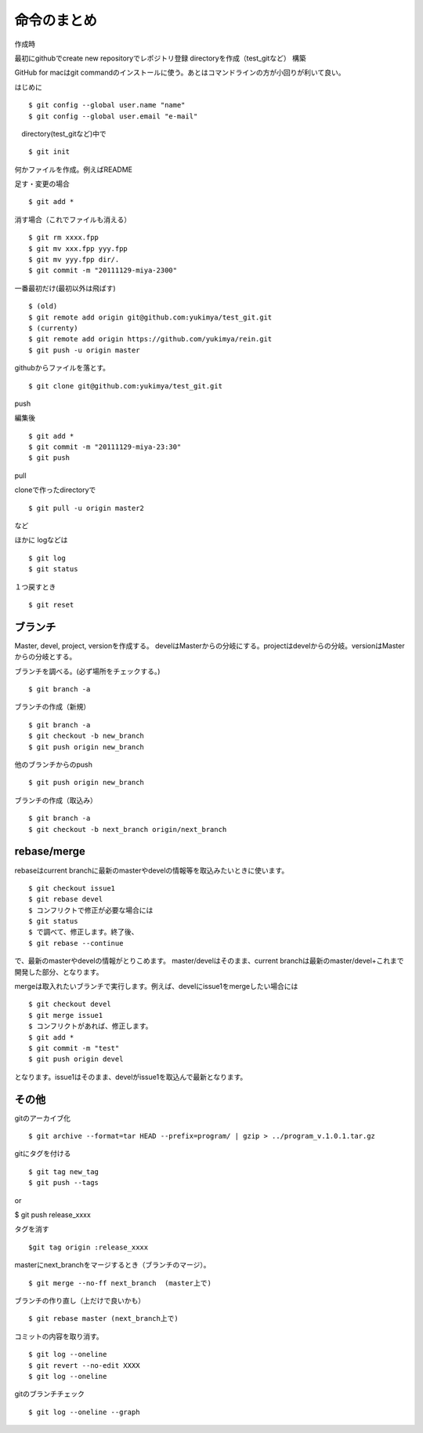 =========================================
命令のまとめ
=========================================

作成時

最初にgithubでcreate new repositoryでレポジトリ登録
directoryを作成（test_gitなど）
構築

GitHub for macはgit commandのインストールに使う。あとはコマンドラインの方が小回りが利いて良い。


はじめに
::

$ git config --global user.name "name"
$ git config --global user.email "e-mail"

　directory(test_gitなど)中で
::

$ git init

何かファイルを作成。例えばREADME

足す・変更の場合
::

$ git add *

消す場合（これでファイルも消える）
::

$ git rm xxxx.fpp
$ git mv xxx.fpp yyy.fpp
$ git mv yyy.fpp dir/.
$ git commit -m "20111129-miya-2300"

一番最初だけ(最初以外は飛ばす)
::

$ (old)
$ git remote add origin git@github.com:yukimya/test_git.git
$ (currenty)
$ git remote add origin https://github.com/yukimya/rein.git
$ git push -u origin master

githubからファイルを落とす。
::

$ git clone git@github.com:yukimya/test_git.git

push

編集後
::

$ git add *
$ git commit -m "20111129-miya-23:30"
$ git push

pull

cloneで作ったdirectoryで
::

$ git pull -u origin master2

など

ほかに
logなどは
::

$ git log
$ git status

１つ戻すとき
::

$ git reset


ブランチ
-------------------

Master, devel, project, versionを作成する。
develはMasterからの分岐にする。projectはdevelからの分岐。versionはMasterからの分岐とする。
::

ブランチを調べる。(必ず場所をチェックする。)
::

$ git branch -a

ブランチの作成（新規）
::

$ git branch -a
$ git checkout -b new_branch
$ git push origin new_branch

他のブランチからのpush
::

$ git push origin new_branch

ブランチの作成（取込み）
::

$ git branch -a
$ git checkout -b next_branch origin/next_branch


rebase/merge
----------------

rebaseはcurrent branchに最新のmasterやdevelの情報等を取込みたいときに使います。
::

$ git checkout issue1
$ git rebase devel 
$ コンフリクトで修正が必要な場合には
$ git status
$ で調べて、修正します。終了後、
$ git rebase --continue


で、最新のmasterやdevelの情報がとりこめます。
master/develはそのまま、current branchは最新のmaster/devel+これまで開発した部分、となります。

mergeは取入れたいブランチで実行します。例えば、develにissue1をmergeしたい場合には
::

$ git checkout devel
$ git merge issue1
$ コンフリクトがあれば、修正します。
$ git add *
$ git commit -m "test"
$ git push origin devel


となります。issue1はそのまま、develがissue1を取込んで最新となります。


その他
-----------------

gitのアーカイブ化
::

$ git archive --format=tar HEAD --prefix=program/ | gzip > ../program_v.1.0.1.tar.gz

gitにタグを付ける
::

$ git tag new_tag
$ git push --tags

or

$ git push release_xxxx

タグを消す
::

$git tag origin :release_xxxx

masterにnext_branchをマージするとき（ブランチのマージ）。
::

$ git merge --no-ff next_branch  (master上で)

ブランチの作り直し（上だけで良いかも）
::

$ git rebase master (next_branch上で)

コミットの内容を取り消す。
::

$ git log --oneline
$ git revert --no-edit XXXX
$ git log --oneline

gitのブランチチェック
::

$ git log --oneline --graph
